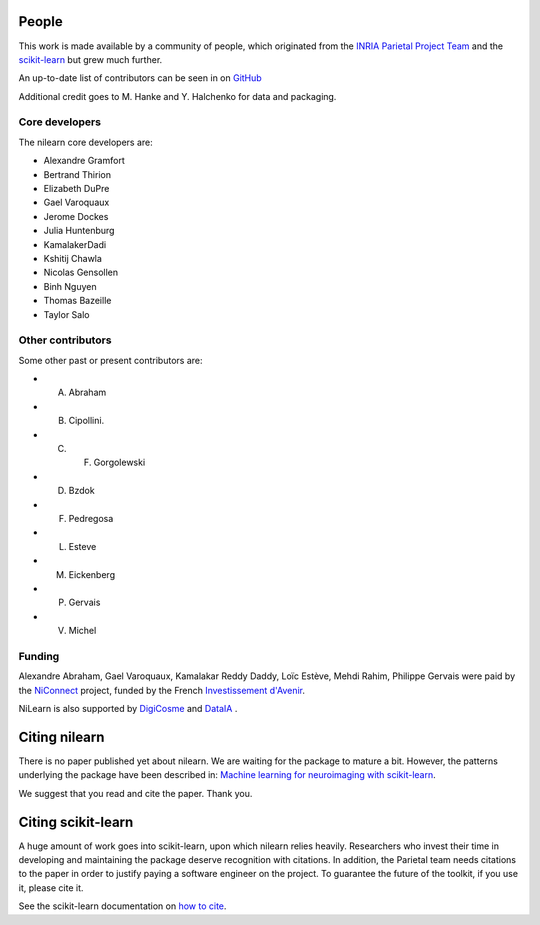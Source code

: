 .. -*- mode: rst -*-

People
------

This work is made available by a community of people, which
originated from
the `INRIA Parietal Project Team <https://team.inria.fr/parietal/>`_
and the `scikit-learn <http://scikit-learn.org/>`_ but grew much further.

An up-to-date list of contributors can be seen in on `GitHub
<https://github.com/nilearn/nilearn/graphs/contributors>`_

Additional credit goes to M. Hanke and Y. Halchenko for data and packaging.

.. _core_devs:

Core developers
...............

The nilearn core developers are:

* Alexandre Gramfort
* Bertrand Thirion
* Elizabeth DuPre
* Gael Varoquaux
* Jerome Dockes
* Julia Huntenburg
* KamalakerDadi
* Kshitij Chawla
* Nicolas Gensollen
* Binh Nguyen
* Thomas Bazeille
* Taylor Salo

Other contributors
..................

Some other past or present contributors are:

* A. Abraham
* B. Cipollini.
* C. F. Gorgolewski
* D. Bzdok
* F. Pedregosa
* L. Esteve
* M. Eickenberg
* P. Gervais
* V. Michel

Funding
.......

Alexandre Abraham, Gael Varoquaux, Kamalakar Reddy Daddy, Loïc Estève,
Mehdi Rahim, Philippe Gervais were paid by the `NiConnect
<https://team.inria.fr/parietal/18-2/spatial_patterns/niconnect>`_
project, funded by the French `Investissement d'Avenir
<http://www.gouvernement.fr/investissements-d-avenir-cgi>`_.

NiLearn is also supported by `DigiCosme <https://digicosme.lri.fr>`_
|digicosme logo| and `DataIA <https://dataia.eu/en>`_ |dataia_logo|.

.. _citing:

Citing nilearn
--------------

There is no paper published yet about nilearn. We are waiting for the
package to mature a bit. However, the patterns underlying the package
have been described in: `Machine learning for neuroimaging with
scikit-learn
<http://journal.frontiersin.org/article/10.3389/fninf.2014.00014/abstract>`_.

We suggest that you read and cite the paper. Thank you.


Citing scikit-learn
-------------------

A huge amount of work goes into scikit-learn, upon which nilearn relies heavily.
Researchers who invest their time in developing and maintaining the package
deserve recognition with citations.
In addition, the Parietal team needs citations to the paper in order to
justify paying a software engineer on the project.
To guarantee the future of the toolkit, if you use it, please cite it.

See the scikit-learn documentation on `how to cite
<http://scikit-learn.org/stable/about.html#citing-scikit-learn>`_.


.. |digicosme logo| image:: logos/digi-saclay-logo-small.png
    :height: 25
    :alt: DigiComse Logo

.. |dataia_logo| image:: logos/dataia.png
    :height: 25
    :alt: DataIA Logo
